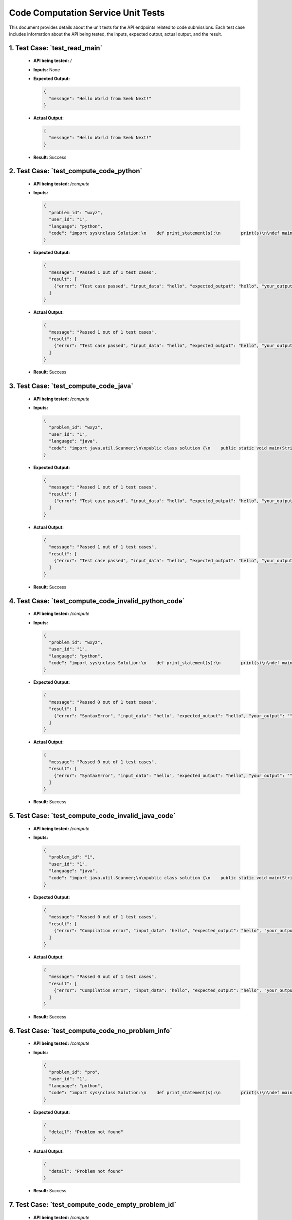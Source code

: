 Code Computation Service Unit Tests
====================================

This document provides details about the unit tests for the API endpoints related to code submissions. Each test case includes information about the API being tested, the inputs, expected output, actual output, and the result.


1. **Test Case: `test_read_main`**
------------------------------------------
   - **API being tested:** `/`
   - **Inputs:** None
   - **Expected Output:**

     .. code-block:: json

       {
         "message": "Hello World from Seek Next!"
       }

   - **Actual Output:**

     .. code-block:: json

       {
         "message": "Hello World from Seek Next!"
       }

   - **Result:** Success

2. **Test Case: `test_compute_code_python`**
----------------------------------------------
   - **API being tested:** `/compute`
   - **Inputs:**

     .. code-block:: json

       {
         "problem_id": "wxyz",
         "user_id": "1",
         "language": "python",
         "code": "import sys\nclass Solution:\n    def print_statement(s):\n        print(s)\n\ndef main():\n    # Read input from stdin\n    input_data = sys.stdin.read().strip()\n    Solution.print_statement(input_data)\n\nif __name__ == \"__main__\":\n    main()"
       }

   - **Expected Output:**

     .. code-block:: json

       {
         "message": "Passed 1 out of 1 test cases",
         "result": [
           {"error": "Test case passed", "input_data": "hello", "expected_output": "hello", "your_output": "hello\n"}
         ]
       }

   - **Actual Output:**

     .. code-block:: json

       {
         "message": "Passed 1 out of 1 test cases",
         "result": [
           {"error": "Test case passed", "input_data": "hello", "expected_output": "hello", "your_output": "hello\n"}
         ]
       }

   - **Result:** Success

3. **Test Case: `test_compute_code_java`**
----------------------------------------------
   - **API being tested:** `/compute`
   - **Inputs:**

     .. code-block:: json

       {
         "problem_id": "wxyz",
         "user_id": "1",
         "language": "java",
         "code": "import java.util.Scanner;\n\npublic class solution {\n    public static void main(String[] args) {\n        // Create a Scanner object to read input from stdin\n        Scanner scanner = new Scanner(System.in);\n\n        // Read all input from stdin\n        StringBuilder inputBuilder = new StringBuilder();\n        while (scanner.hasNextLine()) {\n            inputBuilder.append(scanner.nextLine());\n            if (scanner.hasNextLine()) {\n                inputBuilder.append(\"\\n\");\n            }\n        }\n        String inputData = inputBuilder.toString().trim();\n\n        // Print the input\n        System.out.print(inputData);\n\n        // Close the scanner\n        scanner.close();\n    }\n}"
       }

   - **Expected Output:**

     .. code-block:: json

       {
         "message": "Passed 1 out of 1 test cases",
         "result": [
           {"error": "Test case passed", "input_data": "hello", "expected_output": "hello", "your_output": "hello"}
         ]
       }

   - **Actual Output:**

     .. code-block:: json

       {
         "message": "Passed 1 out of 1 test cases",
         "result": [
           {"error": "Test case passed", "input_data": "hello", "expected_output": "hello", "your_output": "hello"}
         ]
       }

   - **Result:** Success

4. **Test Case: `test_compute_code_invalid_python_code`**
------------------------------------------------------------
   - **API being tested:** `/compute`
   - **Inputs:**

     .. code-block:: json

       {
         "problem_id": "wxyz",
         "user_id": "1",
         "language": "python",
         "code": "import sys\nclass Solution:\n    def print_statement(s):\n        print(s)\n\ndef main():\n    # Read input from stdin\n    input_data = sys.stdin.read().strip()\n    Solution.print_statement(input_data\n\nif __name__ == \"__main__\":\n    main()"
       }

   - **Expected Output:**

     .. code-block:: json

       {
         "message": "Passed 0 out of 1 test cases",
         "result": [
           {"error": "SyntaxError", "input_data": "hello", "expected_output": "hello", "your_output": ""}
         ]
       }

   - **Actual Output:**

     .. code-block:: json

       {
         "message": "Passed 0 out of 1 test cases",
         "result": [
           {"error": "SyntaxError", "input_data": "hello", "expected_output": "hello", "your_output": ""}
         ]
       }

   - **Result:** Success

5. **Test Case: `test_compute_code_invalid_java_code`**
----------------------------------------------------------
   - **API being tested:** `/compute`
   - **Inputs:**

     .. code-block:: json

       {
         "problem_id": "1",
         "user_id": "1",
         "language": "java",
         "code": "import java.util.Scanner;\n\npublic class solution {\n    public static void main(String[] args) {\n        // Create a Scanner object to read input from stdin\n        Scanner scanner = new Scanner(System.in);\n\n        // Read all input from stdin\n        StringBuilder inputBuilder = new StringBuilder();\n        while (scanner.hasNextLine()) {\n            inputBuilder.append(scanner.nextLine());\n            if (scanner.hasNextLine()) {\n                inputBuilder.append(\"\\n\");\n            }\n        }\n        String inputData = inputBuilder.toString().trim();\n\n        // Print the input\n        System.out.print(inputData)\n\n        // Close the scanner\n        scanner.close();\n    }\n}"
       }

   - **Expected Output:**

     .. code-block:: json

       {
         "message": "Passed 0 out of 1 test cases",
         "result": [
           {"error": "Compilation error", "input_data": "hello", "expected_output": "hello", "your_output": ""}
         ]
       }

   - **Actual Output:**

     .. code-block:: json

       {
         "message": "Passed 0 out of 1 test cases",
         "result": [
           {"error": "Compilation error", "input_data": "hello", "expected_output": "hello", "your_output": ""}
         ]
       }

   - **Result:** Success

6. **Test Case: `test_compute_code_no_problem_info`**
-----------------------------------------------------
   - **API being tested:** `/compute`
   - **Inputs:**

     .. code-block:: json

       {
         "problem_id": "pro",
         "user_id": "1",
         "language": "python",
         "code": "import sys\nclass Solution:\n    def print_statement(s):\n        print(s)\n\ndef main():\n    # Read input from stdin\n    input_data = sys.stdin.read().strip()\n    Solution.print_statement(input_data)\n\nif __name__ == \"__main__\":\n    main()"
       }

   - **Expected Output:**

     .. code-block:: json

       {
         "detail": "Problem not found"
       }

   - **Actual Output:**

     .. code-block:: json

       {
         "detail": "Problem not found"
       }

   - **Result:** Success

7. **Test Case: `test_compute_code_empty_problem_id`**
-------------------------------------------------------
   - **API being tested:** `/compute`
   - **Inputs:**

     .. code-block:: json

       {
         "problem_id": "",
         "user_id": "1",
         "language": "python",
         "code": "import sys\nclass Solution:\n    def print_statement(s):\n        print(s)\n\ndef main():\n    # Read input from stdin\n    input_data = sys.stdin.read().strip()\n    Solution.print_statement(input_data)\n\nif __name__ == \"__main__\":\n    main()"
       }

   - **Expected Output:**

     .. code-block:: json

       {
         "detail": "Invalid input"
       }

   - **Actual Output:**

     .. code-block:: json

       {
         "detail": "Invalid input"
       }

   - **Result:** Success

8. **Test Case: `test_add_code_info`**
-----------------------------------------------
   - **API being tested:** `/add-code-info`
   - **Inputs:**

     .. code-block:: json

       {
         "problem_id": "1001_test_unique_id",
         "total_test_cases": "1",
         "test_cases": [
           {"input": "hello", "expected_output": "hello"}
         ]
       }

   - **Expected Output:**

     .. code-block:: json

       {
         "message": "Code information added successfully"
       }

   - **Actual Output:**

     .. code-block:: json

       {
         "message": "Code information added successfully"
       }

   - **Result:** Success

9. **Test Case: `test_delete_code_info`**
-----------------------------------------------
   - **API being tested:** `/delete-code-info`
   - **Inputs:**

     .. code-block:: json

       {
         "problem_id": "1001_test_unique_id"
       }

   - **Expected Output:**

     .. code-block:: json

       {
         "message": "Code information deleted successfully"
       }

   - **Actual Output:**

     .. code-block:: json

       {
         "message": "Code information deleted successfully"
       }

   - **Result:** Success

